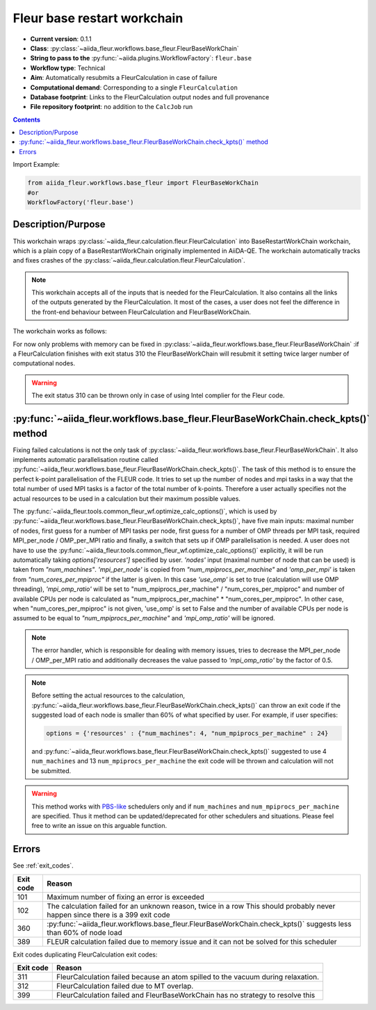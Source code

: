 .. _base_wc:

Fleur base restart workchain
----------------------------

* **Current version**: 0.1.1
* **Class**: :py:class:`~aiida_fleur.workflows.base_fleur.FleurBaseWorkChain`
* **String to pass to the** :py:func:`~aiida.plugins.WorkflowFactory`: ``fleur.base``
* **Workflow type**: Technical
* **Aim**: Automatically resubmits a FleurCalculation in case of failure
* **Computational demand**: Corresponding to a single ``FleurCalculation``
* **Database footprint**: Links to the FleurCalculation output nodes and full provenance
* **File repository footprint**: no addition to the ``CalcJob`` run

.. contents::

Import Example:

.. code-block:: python

    from aiida_fleur.workflows.base_fleur import FleurBaseWorkChain
    #or
    WorkflowFactory('fleur.base')

Description/Purpose
^^^^^^^^^^^^^^^^^^^

This workchain wraps :py:class:`~aiida_fleur.calculation.fleur.FleurCalculation`
into BaseRestartWorkChain
workchain, which is a plain copy of a BaseRestartWorkChain originally implemented in
AiiDA-QE. The workchain  automatically
tracks and fixes crashes of the :py:class:`~aiida_fleur.calculation.fleur.FleurCalculation`.

.. note::

    This workchain accepts all of the inputs that is needed for the FleurCalculation. It also
    contains all the links of the outputs generated by the FleurCalculation. It most of the cases,
    a user does not feel the difference in the front-end behaviour between FleurCalculation and
    FleurBaseWorkChain.

The workchain works as follows:

.. image:: images/base_restart_scheme.png
    :width: 100%
    :align: center

For now only problems with memory can be fixed in
:py:class:`~aiida_fleur.workflows.base_fleur.FleurBaseWorkChain`
:if a FleurCalculation finishes with exit status 310
the FleurBaseWorkChain will resubmit it setting twice larger number of computational nodes.

.. warning::

    The exit status 310 can be thrown only in case of using Intel complier for the Fleur code.

:py:func:`~aiida_fleur.workflows.base_fleur.FleurBaseWorkChain.check_kpts()` method
^^^^^^^^^^^^^^^^^^^^^^^^^^^^^^^^^^^^^^^^^^^^^^^^^^^^^^^^^^^^^^^^^^^^^^^^^^^^^^^^^^^^^^^

Fixing failed calculations is not the only task of
:py:class:`~aiida_fleur.workflows.base_fleur.FleurBaseWorkChain`. It also implements automatic
parallelisation routine called
:py:func:`~aiida_fleur.workflows.base_fleur.FleurBaseWorkChain.check_kpts()`. The task of this
method is to ensure the perfect k-point parallelisation of the FLEUR code.
It tries to set up the number of nodes and mpi tasks in a way that the total number of used MPI
tasks is
a factor of the total number of k-points. Therefore a user actually specifies not the actual
resources to be used in a calculation but their maximum possible values.

The :py:func:`~aiida_fleur.tools.common_fleur_wf.optimize_calc_options()`, which is used by
:py:func:`~aiida_fleur.workflows.base_fleur.FleurBaseWorkChain.check_kpts()`, have five main inputs:
maximal number of nodes, first guess for a number of MPI tasks per node, first guess for a number
of OMP threads per MPI task, required MPI_per_node / OMP_per_MPI ratio and finally, a
switch that sets up if OMP parallelisation is needed. A user does not have to use
the :py:func:`~aiida_fleur.tools.common_fleur_wf.optimize_calc_options()` explicitly, it will
be run automatically taking `options['resources']`  specified by user. `'nodes'` input
(maximal number of node that can be used) is taken from `"num_machines"`. `'mpi_per_node'` is copied
from `"num_mpiprocs_per_machine"` and `'omp_per_mpi'` is taken from `"num_cores_per_mpiproc"` if the
latter is given. In this case `'use_omp'` is set to true (calculation will use OMP threading),
`'mpi_omp_ratio'` will be set to "num_mpiprocs_per_machine" / "num_cores_per_mpiproc" and number of
available CPUs per node is calculated as "num_mpiprocs_per_machine" * "num_cores_per_mpiproc".
In other case, when "num_cores_per_mpiproc" is not given, 'use_omp' is set to False and
the number of available CPUs per node is assumed to be equal to `"num_mpiprocs_per_machine"` and
`'mpi_omp_ratio'` will be ignored.


.. note::

    The error handler, which is responsible for dealing with memory issues, tries to decrease the
    MPI_per_node / OMP_per_MPI ratio and additionally decreases the value passed to
    `'mpi_omp_ratio'` by the factor of 0.5.

.. note::

    Before setting the actual resources to the calculation,
    :py:func:`~aiida_fleur.workflows.base_fleur.FleurBaseWorkChain.check_kpts()` can throw an
    exit code if the suggested load of each node is smaller than 60% of what specified by user.
    For example, if user specifies:

    .. code-block:: python

        options = {'resources' : {"num_machines": 4, "num_mpiprocs_per_machine" : 24}

    and :py:func:`~aiida_fleur.workflows.base_fleur.FleurBaseWorkChain.check_kpts()` suggested to
    use 4 ``num_machines`` and 13 ``num_mpiprocs_per_machine`` the exit code will be thrown and
    calculation will not be submitted.

.. _PBS-like: https://aiida.readthedocs.io/projects/aiida-core/en/latest/scheduler/index.html?highlight=schedulers#supported-schedulers

.. warning::

    This method works with `PBS-like`_ schedulers only and if ``num_machines`` and
    ``num_mpiprocs_per_machine`` are specified. Thus it method can be updated/deprecated for
    other schedulers and situations. Please feel free to write an issue on this arguable
    function.

Errors
^^^^^^
See :ref:`exit_codes`.

+-----------+-------------------------------------------------------------------------------------------+
| Exit code | Reason                                                                                    |
+===========+===========================================================================================+
| 101       | Maximum number of fixing an error is exceeded                                             |
+-----------+-------------------------------------------------------------------------------------------+
| 102       | The calculation failed for an unknown reason, twice in a row                              |
|           | This should probably never happen since there is a 399 exit code                          |
+-----------+-------------------------------------------------------------------------------------------+
| 360       | :py:func:`~aiida_fleur.workflows.base_fleur.FleurBaseWorkChain.check_kpts()`              |
|           | suggests less than 60% of node load                                                       |
+-----------+-------------------------------------------------------------------------------------------+
| 389       | FLEUR calculation failed due to memory issue and it can not be solved for this scheduler  |
+-----------+-------------------------------------------------------------------------------------------+


Exit codes duplicating FleurCalculation exit codes:

+-----------+------------------------------------------------------------------------------+
| Exit code | Reason                                                                       |
+===========+==============================================================================+
| 311       | FleurCalculation failed because an atom spilled to the vacuum during         |
|           | relaxation.                                                                  |
+-----------+------------------------------------------------------------------------------+
| 312       | FleurCalculation failed due to MT overlap.                                   |
+-----------+------------------------------------------------------------------------------+
| 399       | FleurCalculation failed and FleurBaseWorkChain                               |
|           | has no strategy to resolve this                                              |
+-----------+------------------------------------------------------------------------------+
